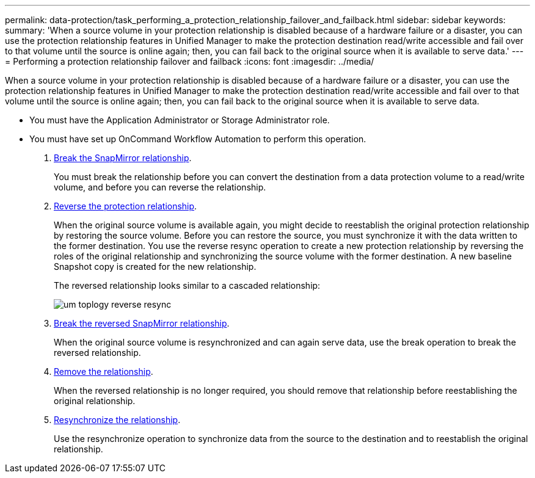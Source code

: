 ---
permalink: data-protection/task_performing_a_protection_relationship_failover_and_failback.html
sidebar: sidebar
keywords: 
summary: 'When a source volume in your protection relationship is disabled because of a hardware failure or a disaster, you can use the protection relationship features in Unified Manager to make the protection destination read/write accessible and fail over to that volume until the source is online again; then, you can fail back to the original source when it is available to serve data.'
---
= Performing a protection relationship failover and failback
:icons: font
:imagesdir: ../media/

[.lead]
When a source volume in your protection relationship is disabled because of a hardware failure or a disaster, you can use the protection relationship features in Unified Manager to make the protection destination read/write accessible and fail over to that volume until the source is online again; then, you can fail back to the original source when it is available to serve data.

* You must have the Application Administrator or Storage Administrator role.
* You must have set up OnCommand Workflow Automation to perform this operation.

. xref:task_breaking_a_snapmirror_relationship_from_the_health_volume_details_page.adoc[Break the SnapMirror relationship].
+
You must break the relationship before you can convert the destination from a data protection volume to a read/write volume, and before you can reverse the relationship.

. xref:task_reversing_protection_relationships_from_the_health_volume_details_page.adoc[Reverse the protection relationship].
+
When the original source volume is available again, you might decide to reestablish the original protection relationship by restoring the source volume. Before you can restore the source, you must synchronize it with the data written to the former destination. You use the reverse resync operation to create a new protection relationship by reversing the roles of the original relationship and synchronizing the source volume with the former destination. A new baseline Snapshot copy is created for the new relationship.
+
The reversed relationship looks similar to a cascaded relationship:
+
image::../media/um_toplogy_reverse_resync.gif[]

. xref:task_breaking_a_snapmirror_relationship_from_the_health_volume_details_page.adoc[Break the reversed SnapMirror relationship].
+
When the original source volume is resynchronized and can again serve data, use the break operation to break the reversed relationship.

. xref:task_removing_a_protection_relationship_from_the_health_volume_details_page.adoc[Remove the relationship].
+
When the reversed relationship is no longer required, you should remove that relationship before reestablishing the original relationship.

. xref:task_resynchronizing_protection_relationships_from_the_health_volume_details_page.adoc[Resynchronize the relationship].
+
Use the resynchronize operation to synchronize data from the source to the destination and to reestablish the original relationship.
